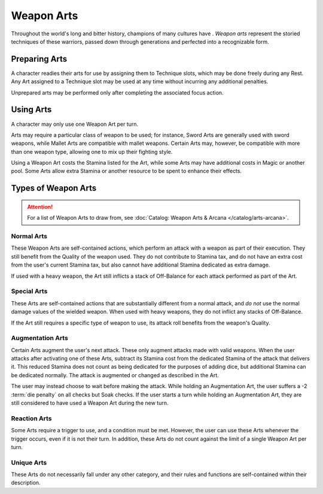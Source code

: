 ***********
Weapon Arts
***********
Throughout the world's long and bitter history, champions of many cultures have . *Weapon arts* represent the storied techniques of these warriors, passed down through generations and perfected into a recognizable form.

Preparing Arts
==============
A character readies their arts for use by assigning them to Technique slots, which may be done freely during any Rest. Any Art assigned to a Technique slot may be used at any time without incurring any additional penalties.

Unprepared arts may be performed only after completing the associated focus action.

Using Arts
==========
A character may only use one Weapon Art per turn.

Arts may require a particular class of weapon to be used; for instance, Sword Arts are generally used with sword weapons, while Mallet Arts are compatible with mallet weapons. Certain Arts may, however, be compatible with more than one weapon type, allowing one to mix up their fighting style.

Using a Weapon Art costs the Stamina listed for the Art, while some Arts may have additional costs in Magic or another pool. Some Arts allow extra Stamina or another resource to be spent to enhance their effects.

Types of Weapon Arts
====================

.. attention::
  For a list of Weapon Arts to draw from, see :doc:`Catalog: Weapon Arts & Arcana </catalog/arts-arcana>`.

Normal Arts
-----------
These Weapon Arts are self-contained actions, which perform an attack with a weapon as part of their execution. They still benefit from the Quality of the weapon used. They do not contribute to Stamina tax, and do not have an extra cost from the user's current Stamina tax, but also cannot have additional Stamina dedicated as extra damage.

If used with a heavy weapon, the Art still inflicts a stack of Off-Balance for each attack performed as part of the Art.

Special Arts
------------
These Arts are self-contained actions that are substantially different from a normal attack, and *do not* use the normal damage values of the wielded weapon. When used with heavy weapons, they do not inflict any stacks of Off-Balance.

If the Art still requires a specific type of weapon to use, its attack roll benefits from the weapon's Quality.

Augmentation Arts
-----------------
Certain Arts augment the user's next attack. These only augment attacks made with valid weapons. When the user attacks after activating one of these Arts, subtract its Stamina cost from the dedicated Stamina of the attack that delivers it. This reduced Stamina does not count as being dedicated for the purposes of adding dice, but additional Stamina can be dedicated normally. The attack is augmented or changed as described in the Art.

The user may instead choose to wait before making the attack. While holding an Augmentation Art, the user suffers a -2 :term:`die penalty` on all checks but Soak checks. If the user starts a turn while holding an Augmentation Art, they are still considered to have used a Weapon Art during the new turn.

Reaction Arts
-------------
Some Arts require a trigger to use, and a condition must be met. However, the user can use these Arts whenever the trigger occurs, even if it is not their turn. In addition, these Arts do not count against the limit of a single Weapon Art per turn.

Unique Arts
-----------
These Arts do not necessarily fall under any other category, and their rules and functions are self-contained within their description.
